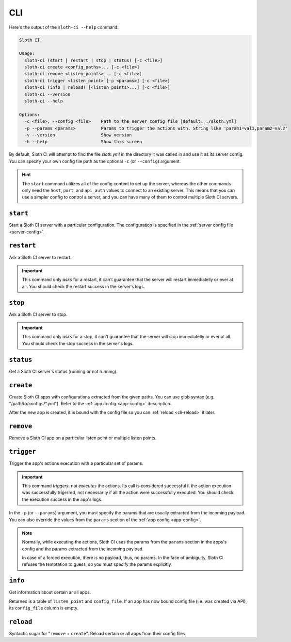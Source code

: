 ***
CLI
***

Here's the output of the ``sloth-ci --help`` command:

.. code-block:: bash

    Sloth CI.

    Usage:
      sloth-ci (start | restart | stop | status) [-c <file>]
      sloth-ci create <config_paths>... [-c <file>]
      sloth-ci remove <listen_points>... [-c <file>]
      sloth-ci trigger <listen_point> [-p <params>] [-c <file>]
      sloth-ci (info | reload) [<listen_points>...] [-c <file>]
      sloth-ci --version
      sloth-ci --help

    Options:
      -c <file>, --config <file>    Path to the server config file [default: ./sloth.yml]
      -p --params <params>          Params to trigger the actions with. String like 'param1=val1,param2=val2'
      -v --version                  Show version
      -h --help                     Show this screen

By default, Sloth CI will attempt to find the file *sloth.yml* in the directory it was called in and use it as its server config. You can specify your own config file path as the optional ``-c`` (or ``--config``) argument.

.. hint::

    The ``start`` command utilizes all of the config content to set up the server, whereas the other commands only need the ``host``, ``port``, and ``api_auth`` values to connect to an existing server. This means that you can use a simpler config to control a server, and you can have many of them to control multiple Sloth CI servers.

``start``
=========

Start a Sloth CI server with a particular configuration. The configuration is specified in the :ref:`server config file <server-config>`.

``restart``
===========

Ask a Sloth CI server to restart.

.. important::

    This command only *asks* for a restart, it can't guarantee that the server will restart immediatelly or ever at all. You should check the restart success in the server's logs.

``stop``
========

Ask a Sloth CI server to stop.

.. important::

    This command only *asks* for a stop, it can't guarantee that the server will stop immediatelly or ever at all. You should check the stop success in the server's logs.

``status``
==========

Get a Sloth CI server's status (running or not running).

``create``
==========

Create Sloth CI apps with configurations extracted from the given paths. You can use glob syntax (e.g. "/path/to/configs/*.yml"). Refer to the :ref:`app config <app-config>` description.

After the new app is created, it is bound with the config file so you can :ref:`reload <cli-reload>` it later. 

``remove``
==========

Remove a Sloth CI app on a particular listen point or multiple listen points.

``trigger``
===========

Trigger the app's actions execution with a particular set of params.

.. important::
    
    This command *triggers*, not *executes* the actions. Its call is considered successful it the action execution was successfully trigerred, not necessarily if all the action were successfully executed. You should check the execution success in the app's logs.

In the ``-p`` (or ``--params``) argument, you must specify the params that are usually extracted from the incoming payload. You can also override the values from the ``params`` section of the :ref:`app config <app-config>`.

.. note::

    Normally, while executing the actions, Sloth CI uses the params from the ``params`` section in the apps's config and the params extracted from the incoming payload.
    
    In case of a forced execution, there is no payload, thus, no params. In the face of ambiguity, Sloth CI refuses the temptation to guess, so you must specify the params explicitly.

``info``
========

Get information about certain ar all apps.

Returned is a table of ``listen_point`` and ``config_file``. If an app has now bound config file (i.e. was created via API), its ``config_file`` column is empty.

.. _cli-reload:

``reload``
==========

Syntactic sugar for "``remove`` + ``create``". Reload certain or all apps from their config files.